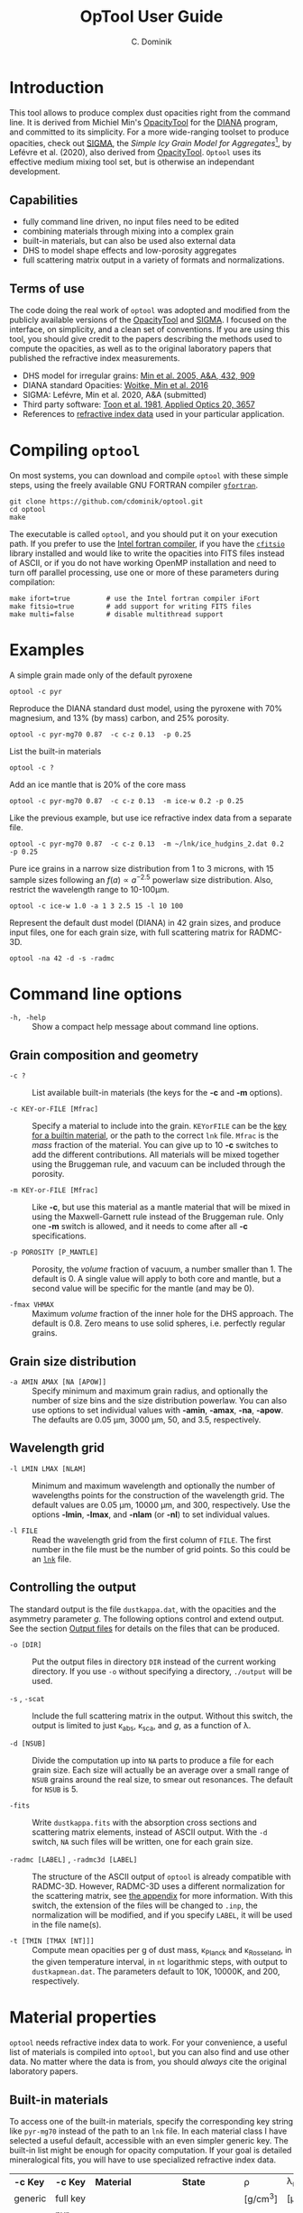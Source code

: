 
#+TITLE: OpTool User Guide

* Introduction

This tool allows to produce complex dust opacities right from the
command line. It is derived from Michiel Min's [[https://dianaproject.wp.st-andrews.ac.uk/data-results-downloads/fortran-package/][OpacityTool]] for the
[[https://dianaproject.wp.st-andrews.ac.uk/][DIANA]] program, and committed to its simplicity. For a more
wide-ranging toolset to produce opacities, check out [[https://github.com/charlenelefevre/SIGMA][SIGMA]], the
/Simple Icy Grain Model for Aggregates/[fn:1], by Lefévre et
al. (2020), also derived from [[https://dianaproject.wp.st-andrews.ac.uk/data-results-downloads/fortran-package/][OpacityTool]]. =Optool= uses its effective
medium mixing tool set, but is otherwise an independant development.

[fn:1] SIGMA supports non-powerlaw size distributions, size-dependent
porosities, and adding independent grain types in a single run to
produce combined opacities. It can reproduce and modify many classical
dust models in a computationally efficient way.

** Capabilities

- fully command line driven, no input files need to be edited
- combining materials through mixing into a complex grain
- built-in materials, but can also be used also external data
- DHS to model shape effects and low-porosity aggregates
- full scattering matrix output in a variety of formats and
  normalizations.

** Terms of use

The code doing the real work of =optool= was adopted and modified from
the publicly available versions of the [[https://dianaproject.wp.st-andrews.ac.uk/data-results-downloads/fortran-package/][OpacityTool]] and [[https://github.com/charlenelefevre/SIGMA][SIGMA]]. I
focused on the interface, on simplicity, and a clean set of
conventions. If you are using this tool, you should give credit to the
papers describing the methods used to compute the opacities, as well
as to the original laboratory papers that published the refractive
index measurements.

- DHS model for irregular grains:  [[https://ui.adsabs.harvard.edu/abs/2005A%26A...432..909M][Min et al. 2005, A&A, 432, 909]]
- DIANA standard Opacities: [[https://ui.adsabs.harvard.edu/abs/2016A%26A...586A.103W][Woitke, Min et al. 2016]]
- SIGMA: Lefévre, Min et al. 2020, A&A (submitted)
- Third party software: [[https://ui.adsabs.harvard.edu/abs/1981ApOpt..20.3657T][Toon et al. 1981, Applied Optics 20, 3657]]
- References to [[#builtin-materials][refractive index data]] used in your particular
  application.

* Compiling =optool=
:PROPERTIES:
:CUSTOM_ID: compilation
:END:
On most systems, you can download and compile =optool= with these
simple steps, using the freely available GNU FORTRAN compiler
[[https://gcc.gnu.org/wiki/GFortran][=gfortran=]].

: git clone https://github.com/cdominik/optool.git
: cd optool
: make

The executable is called =optool=, and you should put it on your
execution path.  If you prefer to use the [[https://software.intel.com/content/www/us/en/develop/tools/compilers/fortran-compilers.html][Intel fortran compiler]], if
you have the [[https://heasarc.gsfc.nasa.gov/fitsio/][=cfitsio=]] library installed and would like to write the
opacities into FITS files instead of ASCII, or if you do not have
working OpenMP installation and need to turn off parallel processing,
use one or more of these parameters during compilation:

: make ifort=true         # use the Intel fortran compiler iFort
: make fitsio=true        # add support for writing FITS files
: make multi=false        # disable multithread support

* Examples
A simple grain made only of the default pyroxene
: optool -c pyr

Reproduce the DIANA standard dust model, using the pyroxene with 70%
magnesium, and 13% (by mass) carbon, and 25% porosity.
: optool -c pyr-mg70 0.87  -c c-z 0.13  -p 0.25

List the built-in materials
: optool -c ?

Add an ice mantle that is 20% of the core mass
: optool -c pyr-mg70 0.87  -c c-z 0.13  -m ice-w 0.2 -p 0.25

Like the previous example, but use ice refractive index data from a
separate file.

: optool -c pyr-mg70 0.87  -c c-z 0.13  -m ~/lnk/ice_hudgins_2.dat 0.2  -p 0.25

Pure ice grains in a narrow size distribution from 1 to 3 microns,
with 15 sample sizes following an $f(a)\propto a^{-2.5}$ powerlaw size
distribution. Also, restrict the wavelength range to 10-100\mu{}m.

: optool -c ice-w 1.0 -a 1 3 2.5 15 -l 10 100

Represent the default dust model (DIANA) in 42 grain sizes, and
produce input files, one for each grain size, with full scattering
matrix for RADMC-3D.

: optool -na 42 -d -s -radmc


* Command line options

+ =-h, -help= :: Show a compact help message about command line
  options.

** Grain composition and geometry
  
+ =-c ?= :: List available built-in materials (the keys for the *-c* and
  *-m* options).

+ =-c KEY-or-FILE [Mfrac]= ::

  Specify a material to include into the grain.  =KEYorFILE= can be the
  [[#builtin-materials][key for a builtin material]], or the path to the correct
  =lnk= file. =Mfrac= is the /mass/ fraction of the material. You can
  give up to 10 *-c* switches to add the different contributions.  All
  materials will be mixed together using the Bruggeman rule, and
  vacuum can be included through the porosity.

+ =-m KEY-or-FILE [Mfrac]= ::

  Like *-c*, but use this material as a mantle material that will be
  mixed in using the Maxwell-Garnett rule instead of the Bruggeman
  rule.  Only one *-m* switch is allowed, and it needs to come after
  all *-c* specifications.
  
+ =-p POROSITY [P_MANTLE]= ::

  Porosity, the /volume/ fraction of vacuum, a number smaller than 1.
  The default is 0.  A single value will apply to both core and
  mantle, but a second value will be specific for the mantle (and may
  be 0).
  
+ =-fmax VHMAX= ::

  Maximum /volume/ fraction of the inner hole for the DHS approach.
  The default is 0.8.  Zero means to use solid spheres, i.e. perfectly
  regular grains.


** Grain size distribution
+ =-a AMIN AMAX [NA [APOW]]= ::

  Specify minimum and maximum grain radius, and optionally the number
  of size bins and the size distribution powerlaw.  You can also use
  options to set individual values with *-amin*, *-amax*, *-na*,
  *-apow*.  The defaults are 0.05 \mu{}m, 3000 \mu{}m, 50, and 3.5,
  respectively.

** Wavelength grid

+ =-l LMIN LMAX [NLAM]= ::

  Minimum and maximum wavelength and optionally the number of
  wavelengths points for the construction of the wavelength grid.  The
  default values are 0.05 \mu{}m, 10000 \mu{}m, and 300, respectively.
  Use the options *-lmin*, *-lmax*, and *-nlam* (or *-nl*) to set
  individual values.

+ =-l FILE= ::

  Read the wavelength grid from the first column of =FILE=.  The first
  number in the file must be the number of grid points. So this could
  be an [[#lnk-files][=lnk=]] file.

** Controlling the output

The standard output is the file =dustkappa.dat=, with the opacities
and the asymmetry parameter /g/. The following options control and
extend output.  See the section [[#output-files][Output files]] for details on the
files that can be produced.

+ =-o [DIR]= ::

  Put the output files in directory =DIR= instead of the current
  working directory. If you use =-o= without specifying a directory,
  =./output= will be used.

+ =-s= , =-scat= ::

  Include the full scattering matrix in the output. Without this
  switch, the output is limited to just \kappa_abs, \kappa_sca, and
  /g/, as a function of \lambda.

+ =-d [NSUB]= ::

  Divide the computation up into =NA= parts to produce a file for each
  grain size.  Each size will actually be an average over a small
  range of =NSUB= grains around the real size, to smear out resonances.
  The default for =NSUB= is 5.

+ =-fits= ::

  Write =dustkappa.fits= with the absorption cross sections and
  scattering matrix elements, instead of ASCII output.  With the =-d=
  switch, =NA= such files will be written, one for each grain size.

+ =-radmc [LABEL]= , =-radmc3d [LABEL]=  ::

  The structure of the ASCII output of =optool= is already compatible
  with RADMC-3D. However, RADMC-3D uses a different normalization for
  the scattering matrix, see [[#normalization][the appendix]] for more information.  With
  this switch, the extension of the files will be changed to =.inp=,
  the normalization will be modified, and if you specify =LABEL=, it
  will be used in the file name(s).

+ =-t [TMIN [TMAX [NT]]]= ::
  
  Compute mean opacities per g of dust mass, \kappa_Planck and
  \kappa_Rosseland, in the given temperature interval, in =nt=
  logarithmic steps, with output to =dustkapmean.dat=. The parameters
  default to 10K, 10000K, and 200, respectively.



* Material properties
=optool= needs refractive index data to work.  For your convenience, a
useful list of materials is compiled into =optool=, but you can also
find and use other data.  No matter where the data is from, you should
/always/ cite the original laboratory papers.

** Built-in materials
:PROPERTIES:
:CUSTOM_ID: builtin-materials
:END:

To access one of the built-in materials, specify the corresponding key
string like =pyr-mg70= instead of the path to an =lnk= file. In each
material class I have selected a useful default, accessible with an
even simpler generic key.  The built-in list might be enough for
opacity computation.  If your goal is detailed mineralogical fits, you
will have to use specialized refractive index data.

#+ATTR_LATEX: :font \small\sf :align llllrrlHH
| *-c Key* | *-c Key*   | *Material*              | *State*     |     \rho | \lambda_min | *Reference*    | *Comment*    | *File*                      |
| generic  | full key   |                         |             | [g/cm^3] |    [\mu{}m] |                |              |                             |
|----------+------------+-------------------------+-------------+----------+-------------+----------------+--------------+-----------------------------|
|          | pyr-mg100  | MgSiO_3                 | amorphous   |     2.71 |         0.2 | [[https://ui.adsabs.harvard.edu/abs/1995A%26A...300..503D/abstract][Dorschner+1995]] |              | [[file:lnk_data/pyr-mg100-Dorschner1995.lnk][pyr-mg100-Dorschner1995.lnk]] |
|          | pyr-mg95   | Mg_{0.95}Fe_{0.05}SiO_3 | amorphous   |     2.74 |         0.2 | [[https://ui.adsabs.harvard.edu/abs/1995A%26A...300..503D/abstract][Dorschner+1995]] |              | [[file:lnk_data/pyr-mg95-Dorschner1995.lnk][pyr-mg95-Dorschner1995.lnk]]  |
|          | pyr-mg80   | Mg_{0.8}Fe_{0.2}SiO_3   | amorphous   |      2.9 |         0.2 | [[https://ui.adsabs.harvard.edu/abs/1995A%26A...300..503D/abstract][Dorschner+1995]] | \rho interp. | [[file:lnk_data/pyr-mg80-Dorschner1995.lnk][pyr-mg80-Dorschner1995.lnk]]  |
| pyr      | pyr-mg70   | Mg_{0.7}Fe_{0.3}SiO_3   | amorphous   |     3.01 |         0.2 | [[https://ui.adsabs.harvard.edu/abs/1995A%26A...300..503D/abstract][Dorschner+1995]] |              | [[file:lnk_data/pyr-mg70-Dorschner1995.lnk][pyr-mg70-Dorschner1995.lnk]]  |
|          | pyr-mg60   | Mg_{0.6}Fe_{0.4}SiO_3   | amorphous   |      3.1 |         0.2 | [[https://ui.adsabs.harvard.edu/abs/1995A%26A...300..503D/abstract][Dorschner+1995]] | \rho interp. | [[file:lnk_data/pyr-mg60-Dorschner1995.lnk][pyr-mg60-Dorschner1995.lnk]]  |
|          | pyr-mg50   | Mg_{0.5}Fe_{0.5}SiO_3   | amorphous   |      3.2 |         0.2 | [[https://ui.adsabs.harvard.edu/abs/1995A%26A...300..503D/abstract][Dorschner+1995]] |              | [[file:lnk_data/pyr-mg50-Dorschner1995.lnk][pyr-mg50-Dorschner1995.lnk]]  |
|          | pyr-mg40   | Mg_{0.4}Fe_{0.6}SiO_3   | amorphous   |      3.3 |         0.2 | [[https://ui.adsabs.harvard.edu/abs/1995A%26A...300..503D/abstract][Dorschner+1995]] | \rho interp. | [[file:lnk_data/pyr-mg40-Dorschner1995.lnk][pyr-mg40-Dorschner1995.lnk]]  |
| ens      | pyr-c-mg96 | Mg_{0.96}Fe_{0.04}SiO3  | crystalline |      2.8 |       *2.0* | [[https://ui.adsabs.harvard.edu/abs/1998A%26A...339..904J][Jäger+1998]]     |              | [[file:lnk_data/pyr-c-mg96-Jäger1998.lnk][pyr-c-mg96-Jäger1998.lnk]]    |
|----------+------------+-------------------------+-------------+----------+-------------+----------------+--------------+-----------------------------|
| ol       | ol-mg50    | MgFeSiO_4               | amorphous   |     3.71 |         0.2 | [[https://ui.adsabs.harvard.edu/abs/1995A%26A...300..503D/abstract][Dorschner+1995]] |              | [[file:lnk_data/ol-mg50-Dorschner1995.lnk][ol-mg50-Dorschner1995.lnk]]   |
|          | ol-mg40    | Mg_0.8 Fe_1.2 SiO_4     | amorphous   |     3.71 |         0.2 | [[https://ui.adsabs.harvard.edu/abs/1995A%26A...300..503D/abstract][Dorschner+1995]] | \rho ?       | [[file:lnk_data/ol-mg40-Dorschner1995.lnk][ol-mg40-Dorschner1995.lnk]]   |
| for      | ol-c-mg100 | Mg_2 SiO_4              | crystalline |     3.33 |       *3.0* | [[https://ui.adsabs.harvard.edu/abs/1974PhDT.......274S][Steyer+1974]]    | switch out?  | [[file:lnk_data/ol-c-mg100-Steyer1974.lnk][ol-c-mg100-Steyer1974.lnk]]   |
|----------+------------+-------------------------+-------------+----------+-------------+----------------+--------------+-----------------------------|
| c        | c-z        | C                       | amorphous?  |      1.8 |        0.05 | [[https://ui.adsabs.harvard.edu/abs/1996MNRAS.282.1321Z/abstract][Zubko+1996]]     |              | [[file:lnk_data/c-z-Zubko1996.lnk][c-z-Zubko1996.lnk]]           |
|          | c-p        | C                       | amorphous   |      1.8 |        0.11 | [[https://ui.adsabs.harvard.edu/abs/1993A%26A...279..577P/abstract][Preibisch+1993]] |              | [[file:lnk_data/c-p-Preibisch1993.lnk][c-p-Preibisch1993.lnk]]       |
|----------+------------+-------------------------+-------------+----------+-------------+----------------+--------------+-----------------------------|
| ice      | ice-w      | Water ice               | crystalline |     0.92 |        0.04 | [[https://ui.adsabs.harvard.edu/abs/2008JGRD..11314220W/abstract][Warren+2008]]    |              | [[file:lnk_data/ice-w-Warren2008.lnk][ice-w-Warren2008.lnk]]        |
|----------+------------+-------------------------+-------------+----------+-------------+----------------+--------------+-----------------------------|
| iron     | fe-c       | Fe                      | metallic    |     7.87 |         0.1 | [[https://ui.adsabs.harvard.edu/abs/1996A%26A...311..291H][Henning+1996]]   |              | [[file:lnk_data/fe-c-Henning1996.lnk][fe-c-Henning1996.lnk]]        |
|----------+------------+-------------------------+-------------+----------+-------------+----------------+--------------+-----------------------------|
| cor      | cor-c      | Al_{2}O_3               | crystalline |      4.0 |         0.5 | [[https://ui.adsabs.harvard.edu/abs/1995Icar..114..203K][Koike+1995]]     |              | [[file:lnk_data/cor-c-Koike1995.lnk][cor-c-Koike1995.lnk]]         |


*** COMMENT Options for more materials
These are under consideration.  One problem is the limited wavelengths
range....

One could make an argument for a whole mineralogy section, of
course.....  But there would be so many hard-to-remember keys....

For now, the cut we are making is good.
|     | ol-c-mg100-T295 | Mg_2 SiO_4      | crystalline  | 3.37 | *5.0* | [[https://ui.adsabs.harvard.edu/abs/2006MNRAS.370.1599S][Suto+2006]]     | switch out?     | ????                      |
| ??? | ice             | Water ice       | amorphous    |      |       |               |                 |                           |
| fes | fes             | FeS             | crystalline? | 4.83 | *10*  | [[https://ui.adsabs.harvard.edu/abs/1994ApJ...423L..71B][Begemann+1994]] | \rho guessed    | fes-Begemann1994.lnk      |
|     | fes-mg10        | Fe_0.9 Mg_0.1 S | crystalline? | 4.83 | *10*  | [[https://ui.adsabs.harvard.edu/abs/1994ApJ...423L..71B][Begemann+1994]] | \rho set to FeS | fes-mg10-Begemann1994.lnk |
|     | fes-mg50        | Fe_0.5 Mg_0.5 S | crystalline? | 4.83 | *10*  | [[https://ui.adsabs.harvard.edu/abs/1994ApJ...423L..71B][Begemann+1994]] | \rho set to FeS | fes-mg50-Begemann1994.lnk |
|-----+-----------------+-----------------+--------------+------+-------+---------------+-----------------+---------------------------|





** External refractory index files (=lnk= files)
:PROPERTIES:
:CUSTOM_ID: lnk-files
:END:

=optool= can use external refractive index data in files with the
following format:
- The file may start with several comment lines (lines starting with
  =!=, =#=, or =*=).
- The next line contains two numbers, the number of
  wavelengths $N_\lambda$ and the specific weight \rho of the material
  in g/cm^3
- Then follow three columns of data: \lambda[\mu{}m], and the real and
  imaginary parts of the refractive index, $n$ and $k$.

You can use any of the refractory index files provided by Charléne
Lefévre's SIGMA package out of the box, or find other files, for
example by using the [[https://www.astro.uni-jena.de/Laboratory/Database/databases.html][Jena database]]. Don't forget to add the line with
$N_\lambda$ and \rho!  If for some reason it is not convenient to add
that line to the file, =optool= will count the lines for you and you
can specify the density after the mass fraction, like this: =optool -c
path/to/file.lnk 0.7 3.42=



* Output files
:PROPERTIES:
:CUSTOM_ID: output-files
:END:

- dustkappa.dat ::

  This is an ASCII file containing the basic opacity results. It
  starts with a comment section describing the dust model, followed by
  the format number (3, currently), followed by the number of
  wavelengths in the grid, both on lines by themselves.  Then follows
  a block with these columns:

  1. wavelength \lambda [micron]
  2. mass absorption cross section \kappa_abs [cm^2/g]
  3. mass scattering cross section \kappa_sca [cm^2/g]
  4. asymmetry parameter /g/

- dustkapscatmat.dat ::

  ASCII file with cross sections and full scattering matrix.  The
  comment section at the start of the file explains the structure. See
  [[#normalization][the appendix]] for information about the normalization of the
  scattering matrix.  And see the =-radmc= switch which will modify
  the output to make sure it can be used as an input file for
  [[http://www.ita.uni-heidelberg.de/~dullemond/software/radmc-3d/][RADMC-3D]].

- dustkappa.fits ::

  The fits-file (ending in ’.fits’) is written instead of the ASCII
  output when using the =-fits= switch. It has two HDU blocks. The first
  block contains the cross sections per unit mass. This is a N_\lambda
  \times 5 matrix with these columns:

  1. wavelengths in [\mu{}m]
  2. mass extinction cross section \kappa_ext in [cm^2/g]
  3. mass absorption cross section \kappa_abs in [cm^2/g]
  4. mass scattering cross section \kappa_sca in [cm^2/g]
  5. asymmetry factor /g/

  The second HDU block contains the scattering matrix elements. This
  is a N_\lambda \times 6 \times 180 matrix. These are the 6
  elements of the scattering matrix for 180 equidistant scattering
  angles from forward scattering (element 0) to backward scattering
  (element 179) for each wavelength value. The 6 elements stored are
  F_11, F_12, F_22, F_33, F_34, F_44 respectively.

- dustkapmean.dat ::

  This file will only be written with the =-t= switch. It contains 3
  columns: (1) T [K], (2) \kappa_Planck, (3) \kappa_Ross, both in cm^2
  per gram of /dust/. Note that dust evaporation is not considered,
  and that a wide wavelengths coverage is needed for good results.

* Inspecting the computed optical properties

To try out =optool= you could use one of these commands

: make test             # for a simple size-integrated opacity computation
:     ... or ...
: make testdiv          # for opacities as a fuction of grain size

The commands will run =optool= with the standard DIANA material
properties, and then use the python script =optool.py= to plot the
computed opacities.  You will get two plots
- a plot showing the opacities \kappa_abs, \kappa_sca, and \kappa_ext
  as a function of wavelength, along with the asymmetry parameter /g/.
  Note that the red /g/ curve does not have its own scale, imagine the
  /y/ axis going from 0 to 1 for /g/.
- a plot showing the scattering matrix elements as a function of
  scattering angle, and with sliders to go through grain sizes and
  wavelengths.  The /y/ axis of the plot is actually log_10(|F_ij|), so
  the downward peaks are actually places where the matrix element goes
  through zero.

If you want to run the plotter yourself, =ipython -i
path/to/optool.py= is the correct command to do so, from the directory
where the output files are located.

#+CAPTION: Screenshot of the plots created by running =ipython -i optool.py=. Note that we plot the logarithm of the absolute value of the scattering matrix, in order to deal with range and sign issues.
#+ATTR_LATEX: :width 15cm :options angle=0
[[./misc/inspect.png]]




* Acknowledgments
- [[http://michielmin.nl/][Michiel Min]] for the [[https://dianaproject.wp.st-andrews.ac.uk/data-results-downloads/fortran-package/][DIANA OpacityTool]] and all the incredible work
  that went into it. =optool= is a direct derivative of that tool and
  resuses almost all of its code.
- [[https://www.researchgate.net/profile/Charlene_Lefevre][Charléne Lefévre]] for [[https://github.com/charlenelefevre/SIGMA][SIGMA]]. =Optool= uses the generalized Bruggeman
  solver from SIGMA's code base.
- [[http://www.ita.uni-heidelberg.de/~dullemond/index.shtml?lang=en][Kees Dullemond]] for his python plotting routine =viewarr= ([[https://github.com/dullemond/interactive_plot][available
  on github]]), and code for computing Planck and Rosseland means
  opacities.
- [[https://www.mpia.de/person/32666/1415887][Jeroen Bouwman]] for pointers to refractive index data.

* Appendix

** Units
Due to conventions in our field, the input and output of =optool= uses
the following units
- *microns* for grain sizes and wavelengths
- *cm^2 g^-1* for opacities \kappa_abs, \kappa_sca, and \kappa_ext
- *sr^-1* or *cm^2 g^-1 sr^-1* for the scattering matrix elements,
  see below.
- *Kelvin* for temperatures

** Scattering phase function normalization
:PROPERTIES:
:CUSTOM_ID: normalization
:END:
A number of different normalizations for the scattering matrix are
being used in the literature and in computational tools. The
differences are significant, and it is important to be aware of the
choice. For =optool= we are using a convention in which the average
over all directions of the 1-1 element of the scattering matrix equals
unity, i.e.

\begin{equation}
\label{eq:1}
\oint_{(4\pi)} F_{11}(\lambda,\Theta) d\Omega = 4\pi
\end{equation}

See [[https://ui.adsabs.harvard.edu/abs/2004nsm..rept....1H][Hovenier (2004)]] for a discussion of this normalization.  =optool=
can also produce output for [[http://www.ita.uni-heidelberg.de/~dullemond/software/radmc-3d/][RADMC-3D]] which uses a different
normalization, namely

\begin{equation}
\label{eq:2}
\oint_{(4\pi)} Z_{11}(\lambda,\Theta) d\Omega = \kappa_{\rm sca}(\lambda)
\end{equation}

** How to ingest another material
Additional refractive index data tables can be compiled into the code.
Here is how:

1. Give your lnk file a name exactly like =pyr-mg70-Dorschner1995.lnk=, where
   =pyr-mg70= is the key to access the material and =Dorschner1995= is
   the reference.
2. Put this file into the =lnk_data= directory.
3. Optionally edit =lnk_data/lnk-help.txt=, so that =optool -c ?= will
   list the new material.  Note that, in order to define generic keys,
   optool looks for pairs like =genkey -> fullkey= in this file.
4. Run =make ingest= to update =ref_ind.f90=, now including your new
   material.
5. Recompile and install the code.

* Bibliography
- Dorschner,J. et al. 1995, A&A 300, 503
- Henning, Th. and Stognienko, R. 1996, A&A 311,291
- Hovenier, J, 2004, [[https://ui.adsabs.harvard.edu/abs/2004nsm..rept....1H][Report available on ADS]].
- Jäger,C. et al. 1998, A&A 339, 904
- Koike,C. et al. 1995, Icarus 114, 203
- Lefèvre,C.; Min,M. et al. 2020, A&A (submitted)
- Min,M. et al, 2005, A&A, 432, 909
- Min,M. et al. 2016, A&A, 585, 13
- Toon,O. & Ackerman,T. 1981, Applied Optics 20, 3657
- Woitke,P.; Min,M. et al. 2016, A&A 586, 103
- Preibisch,Th. et al. 1993, A&A 279, 577
- Steyer,T. 1974, PhD Thesis, The University of Arizona
- Warren,S. and Brandt,R. 2008, JGRD,113, D14220
- Zubko,V. et al. 1996, MNRAS 282,1321


# Start of Setup

#+latex_header: \usepackage{enumitem}
#+latex_header: \setlist[description]{style=nextline}
#+latex_header: \setlist[1]{noitemsep}
#+latex_header: \setlist[2]{noitemsep}
#+latex_header: \setlength\parindent{0pt}
#+latex_header: \usepackage{array}
#+latex_header: \newcolumntype{H}{>{\setbox0=\hbox\bgroup}c<{\egroup}@{}}

#+OPTIONS: toc:nil num:nil ^:t
#+AUTHOR: C. Dominik
#+LATEX_CLASS: koma-article
#+LATEX_CLASS_OPTIONS: [11pt,a4paper]
